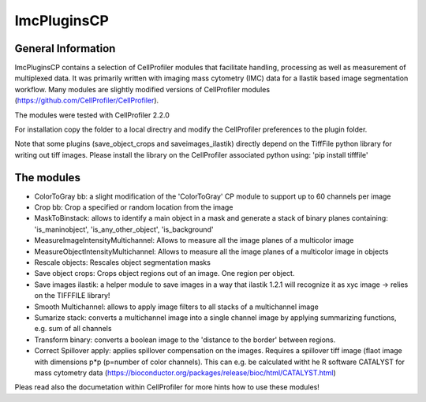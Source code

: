 ImcPluginsCP
========================

General Information
-------------------
ImcPluginsCP contains a selection of CellProfiler modules that facilitate
handling, processing as well as measurement of multiplexed data. It was primarily
written with imaging mass cytometry (IMC) data for a Ilastik based image segmentation workflow.
Many modules are slightly modified versions of CellProfiler modules (https://github.com/CellProfiler/CellProfiler).
 
The modules were tested with CellProfiler 2.2.0
 
For installation copy the folder to a local directry and modify the CellProfiler preferences to the plugin folder.
 
Note that some plugins (save_object_crops and saveimages_ilastik) directly depend on the TiffFile python library for writing out tiff images.
Please install the library on the CellProfiler associated python using:
'pip install tifffile'
 
The modules
-------------------

* ColorToGray bb: a slight modification of the 'ColorToGray' CP module to support up to 60 channels per image
* Crop bb: Crop a specified or random location from the image
* MaskToBinstack: allows to identify a main object in a mask and generate a stack of binary planes containing: 'is_maninobject', 'is_any_other_object', 'is_background'
* MeasureImageIntensityMultichannel: Allows to measure all the image planes of a multicolor image 
* MeasureObjectIntensityMultichannel: Allows to measure all the image planes of a multicolor image in objects 
* Rescale objects: Rescales object segmentation masks
* Save object crops: Crops object regions out of an image. One region per object.
* Save images ilastik: a helper module to save images in a way that ilastik 1.2.1 will recognize it as xyc image -> relies on the TIFFFILE library!
* Smooth Multichannel: allows to apply image filters to all stacks of a multichannel image
* Sumarize stack: converts a multichannel image into a single channel image by applying summarizing functions, e.g. sum of all channels 
* Transform binary: converts a boolean image to the 'distance to the border' between regions.
* Correct Spillover apply: applies spillover compensation on the images. Requires a spillover tiff image (flaot image with dimensions p*p (p=number of color channels). This can e.g. be calculated witht he R software CATALYST for mass cytometry data (https://bioconductor.org/packages/release/bioc/html/CATALYST.html)

Pleas read also the documetation within CellProfiler for more hints how to use these modules!
